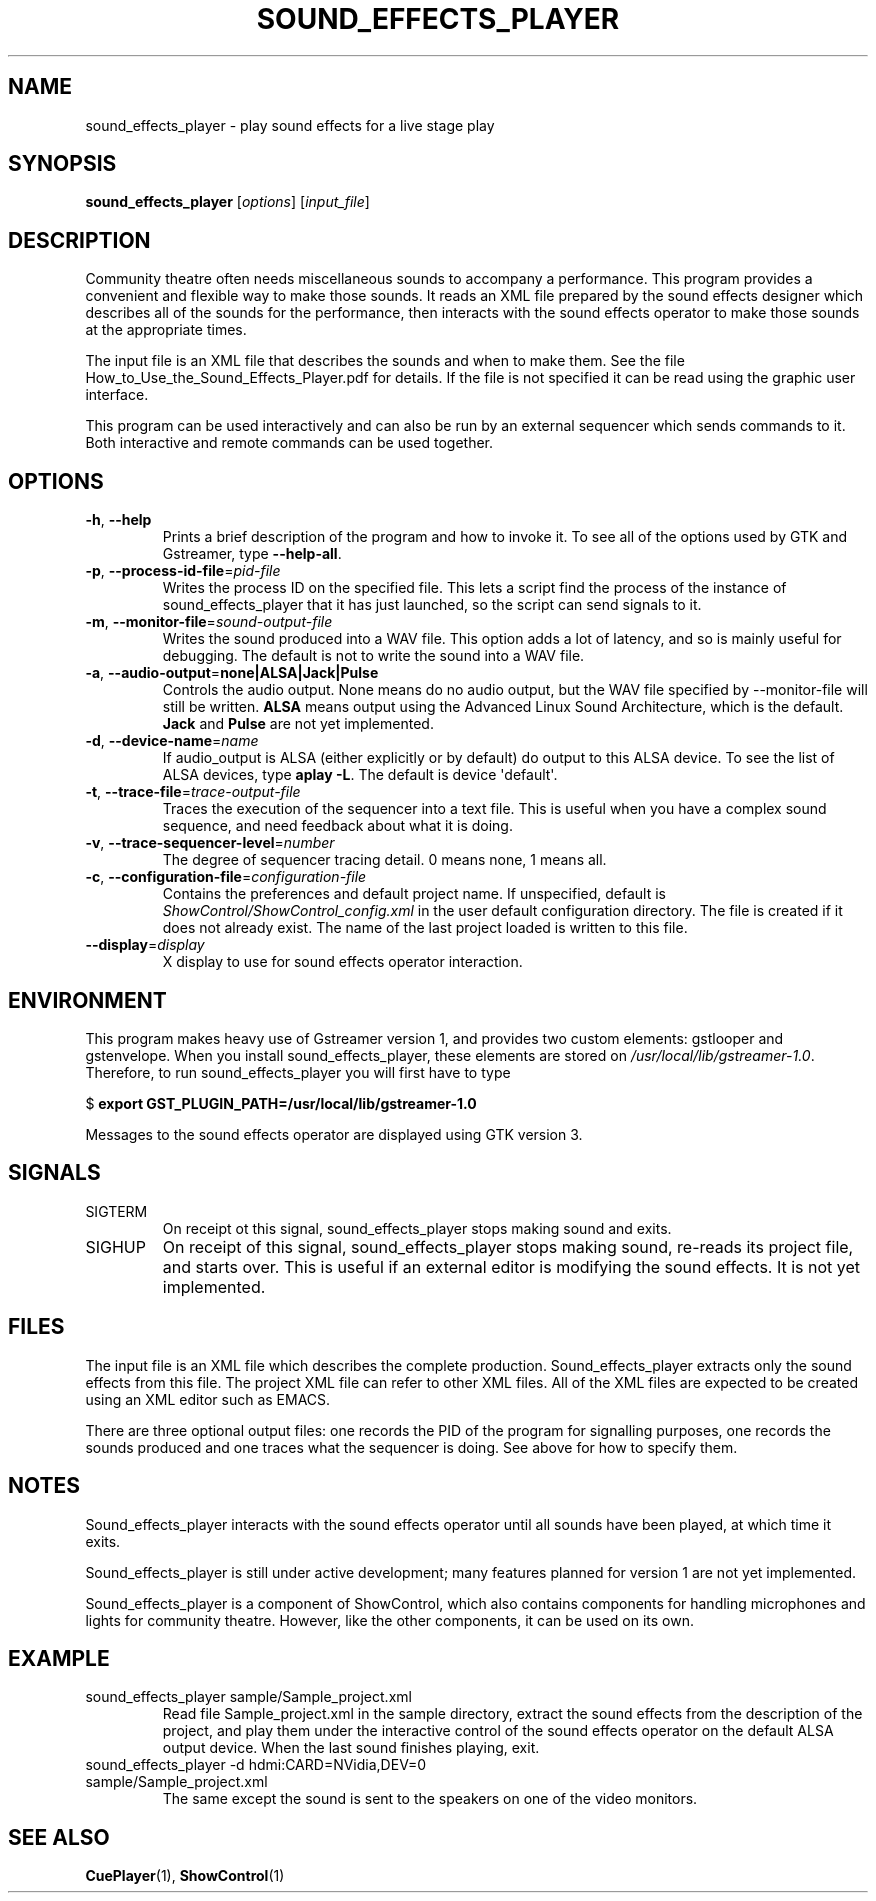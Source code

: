 .TH SOUND_EFFECTS_PLAYER 1 2017-07-09 ShowControl
.SH NAME
sound_effects_player \- play sound effects for a live stage play
.SH SYNOPSIS
.B sound_effects_player 
[\fIoptions\fR] [\fIinput_file\fR] 

.SH DESCRIPTION
Community theatre often needs miscellaneous sounds to accompany a
performance.  This program provides a convenient and flexible way
to make those sounds.  It reads an XML file prepared by the
sound effects designer which describes all of the sounds for
the performance, then interacts with the sound effects operator
to make those sounds at the appropriate times.
.P
The input file is an XML file that describes the sounds and when 
to make them.  See the file How_to_Use_the_Sound_Effects_Player.pdf
for details.  If the file is not specified it can be read using
the graphic user interface.
.P
This program can be used interactively and can also be run by an
external sequencer which sends commands to it.  Both interactive
and remote commands can be used together.
.SH OPTIONS
.TP
.BR \-h ", " \-\-help
Prints a brief description of the program and how to invoke it.
To see all of the options used by GTK and Gstreamer, type
\fB\-\-help-all\fR.
.TP
.BR \-p ", " \-\-process\-id\-file =\fIpid\-file\fR
Writes the process ID on the specified file.  This lets a script
find the process of the instance of sound_effects_player that it has
just launched, so the script can send signals to it.
.TP
.BR \-m ", " \-\-monitor\-file =\fIsound-output\-file\fR
Writes the sound produced into a WAV file.  This option adds a 
lot of latency, and so is mainly useful for debugging.  
The default is not to write the sound into a WAV file.
.TP
.BR \-a ", " \-\-audio\-output =\fBnone\fR | \fBALSA\fR | \fBJack\fR | \fBPulse\fR
Controls the audio output.  None means do no audio output, 
but the WAV file specified by \-\-monitor\-file will still 
be written.
\fBALSA\fR means output using the Advanced Linux Sound Architecture, 
which is the default.  
\fBJack\fR and \fBPulse\fR are not yet implemented.
.TP
.BR \-d ", " \-\-device\-name =\fIname\fR
If audio_output is ALSA (either explicitly or by default) do 
output to this ALSA device.  To see the list of ALSA devices, 
type \fBaplay \-L\fR.
The default is device \(aqdefault\(aq.
.TP
.BR \-t ", " \-\-trace\-file =\fItrace-output\-file\fR
Traces the execution of the sequencer into a text file.
This is useful when you have a complex sound sequence, and
need feedback about what it is doing.
.TP
.BR \-v ", " \-\-trace\-sequencer\-level =\fInumber\fR
The degree of sequencer tracing detail.  0 means none, 1 means all.
.TP
.BR \-c ", " \-\-configuration\-file = \fIconfiguration\-file\fR
Contains the preferences and default project name.  If unspecified,
default is \fIShowControl/ShowControl_config.xml\fR in the user default
configuration directory.  The file is created if it does not already
exist.  The name of the last project loaded is written to this file.
.TP
.BR \-\-display =\fIdisplay\fR
X display to use for sound effects operator interaction.

.SH ENVIRONMENT
This program makes heavy use of Gstreamer version 1, and provides
two custom elements: gstlooper and gstenvelope.  When you install 
sound_effects_player, these elements are stored on
\fI/usr/local/lib/gstreamer-1.0\fR.
Therefore, to run sound_effects_player you will first have to type

$ \fBexport GST_PLUGIN_PATH=/usr/local/lib/gstreamer-1.0 \fR 

Messages to the sound effects operator are displayed using 
GTK version 3.

.SH SIGNALS
.IP SIGTERM
On receipt ot this signal, sound_effects_player stops making
sound and exits.
.IP SIGHUP
On receipt of this signal, sound_effects_player stops making
sound, re-reads its project file, and starts over.  This
is useful if an external editor is modifying the sound
effects.  It is not yet implemented.

.SH FILES
The input file is an XML file which describes the complete
production.  Sound_effects_player extracts only the sound
effects from this file.  The project XML file can refer to
other XML files.
All of the XML files are expected to be created using an XML 
editor such as EMACS.

There are three optional output files: one records the PID
of the program for signalling purposes, one records the sounds
produced and one traces what the sequencer is doing.
See above for how to specify them.

.SH NOTES
Sound_effects_player interacts with the sound effects operator 
until all sounds have been played, at which time it exits.  

Sound_effects_player is still under active development; 
many features planned for version 1 are not yet implemented.

Sound_effects_player is a component of ShowControl, which also
contains components for handling microphones and lights for
community theatre.  However, like the other components, it 
can be used on its own.

.SH EXAMPLE
.IP "sound_effects_player sample/Sample_project.xml"
Read file Sample_project.xml in the sample directory,
extract the sound effects from the description of the project,
and play them under the interactive control of the sound effects
operator on the default ALSA output device.
When the last sound finishes playing, exit.
.IP "sound_effects_player -d hdmi:CARD=NVidia,DEV=0 sample/Sample_project.xml"
The same except the sound is sent to the speakers on one
of the video monitors.
.SH "SEE ALSO"
.BR CuePlayer (1),
.BR ShowControl (1)

